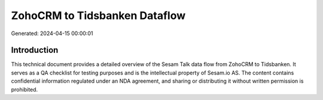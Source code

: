 ==============================
ZohoCRM to Tidsbanken Dataflow
==============================

Generated: 2024-04-15 00:00:01

Introduction
------------

This technical document provides a detailed overview of the Sesam Talk data flow from ZohoCRM to Tidsbanken. It serves as a QA checklist for testing purposes and is the intellectual property of Sesam.io AS. The content contains confidential information regulated under an NDA agreement, and sharing or distributing it without written permission is prohibited.
